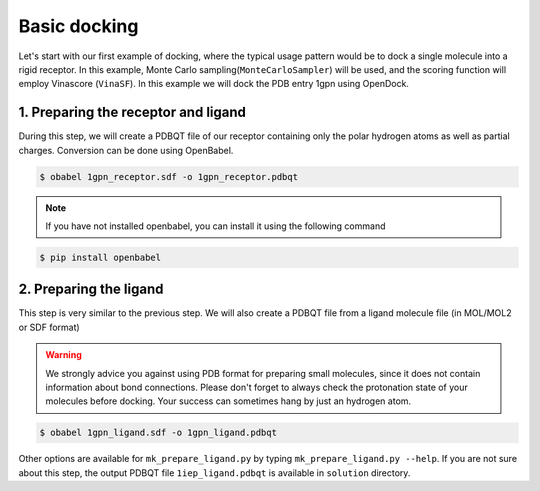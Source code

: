 .. _basic_docking:

Basic docking
=============

Let's start with our first example of docking, where the typical usage pattern would be to dock a single molecule into a rigid receptor.
In this example, Monte Carlo sampling(``MonteCarloSampler``) will be used, and the scoring function will employ Vinascore (``VinaSF``).
In this example we will dock the PDB entry 1gpn using OpenDock.

1. Preparing the receptor and ligand
-------------------------

During this step, we will create a PDBQT file of our receptor containing only the polar hydrogen atoms as well as partial charges.
Conversion can be done using OpenBabel.

.. code-block:: bash

    $ obabel 1gpn_receptor.sdf -o 1gpn_receptor.pdbqt

.. note::

    If you have not installed openbabel, you can install it using the following command

.. code-block:: bash
    
    $ pip install openbabel

2. Preparing the ligand
-----------------------

This step is very similar to the previous step. We will also create a PDBQT file from a ligand molecule file (in MOL/MOL2 or SDF format)

.. warning::
  
  We strongly advice you against using PDB format for preparing small molecules, since it does not contain information about bond connections. 
  Please don't forget to always check the protonation state of your molecules before docking. Your success can sometimes hang by just an hydrogen atom.

.. code-block:: bash

    $ obabel 1gpn_ligand.sdf -o 1gpn_ligand.pdbqt

Other options are available for ``mk_prepare_ligand.py`` by typing ``mk_prepare_ligand.py --help``. If you are not sure about this step, the output PDBQT file ``1iep_ligand.pdbqt`` is available in ``solution`` directory.
